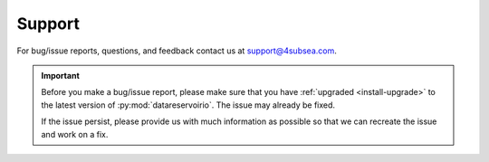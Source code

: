 .. _support:

Support
#######

For bug/issue reports, questions, and feedback contact us at
support@4subsea.com.

.. important::

    Before you make a bug/issue report, please make sure that you have 
    :ref:`upgraded <install-upgrade>` to the latest version of
    :py:mod:`datareservoirio`. The issue may already be fixed.

    If the issue persist, please provide us with much information as possible
    so that we can recreate the issue and work on a fix.
